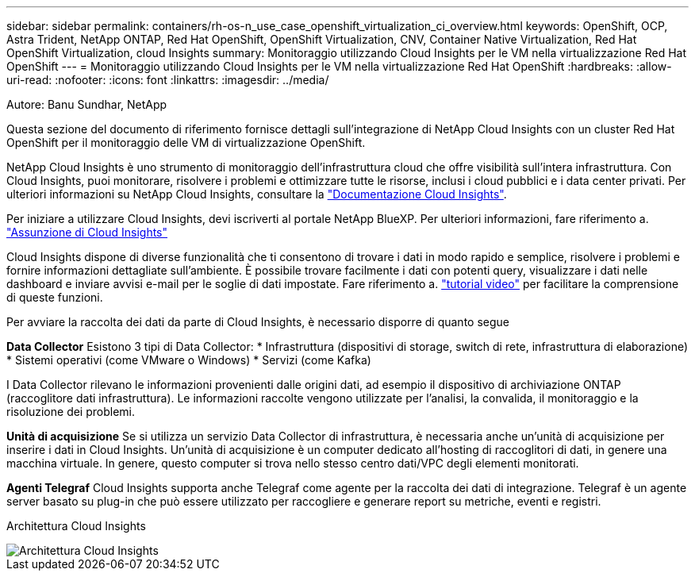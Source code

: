 ---
sidebar: sidebar 
permalink: containers/rh-os-n_use_case_openshift_virtualization_ci_overview.html 
keywords: OpenShift, OCP, Astra Trident, NetApp ONTAP, Red Hat OpenShift, OpenShift Virtualization, CNV, Container Native Virtualization, Red Hat OpenShift Virtualization, cloud Insights 
summary: Monitoraggio utilizzando Cloud Insights per le VM nella virtualizzazione Red Hat OpenShift 
---
= Monitoraggio utilizzando Cloud Insights per le VM nella virtualizzazione Red Hat OpenShift
:hardbreaks:
:allow-uri-read: 
:nofooter: 
:icons: font
:linkattrs: 
:imagesdir: ../media/


Autore: Banu Sundhar, NetApp

[role="lead"]
Questa sezione del documento di riferimento fornisce dettagli sull'integrazione di NetApp Cloud Insights con un cluster Red Hat OpenShift per il monitoraggio delle VM di virtualizzazione OpenShift.

NetApp Cloud Insights è uno strumento di monitoraggio dell'infrastruttura cloud che offre visibilità sull'intera infrastruttura. Con Cloud Insights, puoi monitorare, risolvere i problemi e ottimizzare tutte le risorse, inclusi i cloud pubblici e i data center privati. Per ulteriori informazioni su NetApp Cloud Insights, consultare la https://docs.netapp.com/us-en/cloudinsights["Documentazione Cloud Insights"].

Per iniziare a utilizzare Cloud Insights, devi iscriverti al portale NetApp BlueXP. Per ulteriori informazioni, fare riferimento a. link:https://docs.netapp.com/us-en/cloudinsights/task_cloud_insights_onboarding_1.html["Assunzione di Cloud Insights"]

Cloud Insights dispone di diverse funzionalità che ti consentono di trovare i dati in modo rapido e semplice, risolvere i problemi e fornire informazioni dettagliate sull'ambiente. È possibile trovare facilmente i dati con potenti query, visualizzare i dati nelle dashboard e inviare avvisi e-mail per le soglie di dati impostate. Fare riferimento a. link:https://docs.netapp.com/us-en/cloudinsights/concept_feature_tutorials.html#introduction["tutorial video"] per facilitare la comprensione di queste funzioni.

Per avviare la raccolta dei dati da parte di Cloud Insights, è necessario disporre di quanto segue

**Data Collector**
Esistono 3 tipi di Data Collector:
* Infrastruttura (dispositivi di storage, switch di rete, infrastruttura di elaborazione)
* Sistemi operativi (come VMware o Windows)
* Servizi (come Kafka)

I Data Collector rilevano le informazioni provenienti dalle origini dati, ad esempio il dispositivo di archiviazione ONTAP (raccoglitore dati infrastruttura). Le informazioni raccolte vengono utilizzate per l'analisi, la convalida, il monitoraggio e la risoluzione dei problemi.

**Unità di acquisizione**
Se si utilizza un servizio Data Collector di infrastruttura, è necessaria anche un'unità di acquisizione per inserire i dati in Cloud Insights. Un'unità di acquisizione è un computer dedicato all'hosting di raccoglitori di dati, in genere una macchina virtuale. In genere, questo computer si trova nello stesso centro dati/VPC degli elementi monitorati.

**Agenti Telegraf**
Cloud Insights supporta anche Telegraf come agente per la raccolta dei dati di integrazione. Telegraf è un agente server basato su plug-in che può essere utilizzato per raccogliere e generare report su metriche, eventi e registri.

Architettura Cloud Insights

image::redhat_openshift_ci_overview_image1.jpg[Architettura Cloud Insights]
